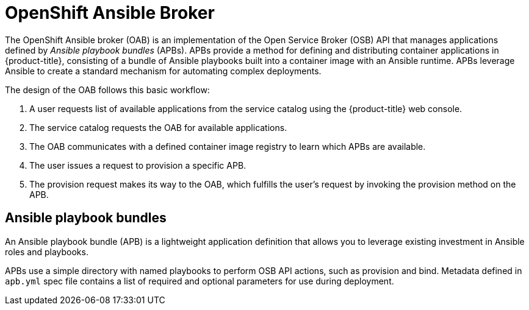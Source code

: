// Module included in the following assemblies:
//
// * architecture/service-catalog.adoc

[id='openshift-ansible-broker-{context}']
= OpenShift Ansible Broker

The OpenShift Ansible broker (OAB) is an implementation of the Open Service
Broker (OSB) API that manages applications defined by
_Ansible playbook bundles_ (APBs). APBs provide a
method for defining and distributing container applications in {product-title},
consisting of a bundle of Ansible playbooks built into a container image with an
Ansible runtime. APBs leverage Ansible to create a standard mechanism for
automating complex deployments.

The design of the OAB follows this basic workflow:

. A user requests list of available applications from the service catalog using
the {product-title} web console.
. The service catalog requests the OAB for available applications.
. The OAB communicates with a defined container image registry to learn which APBs are
available.
. The user issues a request to provision a specific APB.
. The provision request makes its way to the OAB, which fulfills the user's
request by invoking the provision method on the APB.

[id='service-catalog-apb-{context}']
== Ansible playbook bundles

An Ansible playbook bundle (APB) is a lightweight application definition that
allows you to leverage existing investment in Ansible roles and playbooks.

APBs use a simple directory with named playbooks to perform OSB API actions,
such as provision and bind. Metadata defined in `apb.yml` spec file contains a
list of required and optional parameters for use during deployment.